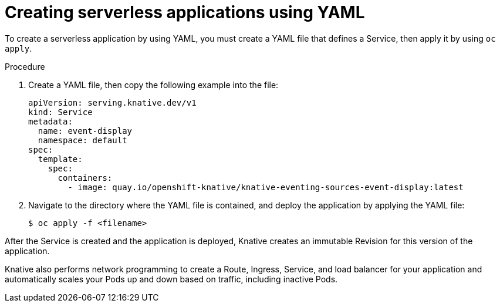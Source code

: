 // Module included in the following assemblies:
//
// serverless/serving-creating-managing-apps.adoc

[id="creating-serverless-apps-yaml_{context}"]
= Creating serverless applications using YAML

To create a serverless application by using YAML, you must create a YAML file that defines a Service, then apply it by using `oc apply`.

.Procedure

. Create a YAML file, then copy the following example into the file:
+

[source,yaml]
----
apiVersion: serving.knative.dev/v1
kind: Service
metadata:
  name: event-display
  namespace: default
spec:
  template:
    spec:
      containers:
        - image: quay.io/openshift-knative/knative-eventing-sources-event-display:latest
----

. Navigate to the directory where the YAML file is contained, and deploy the application by applying the YAML file:
+

[source,terminal]
----
$ oc apply -f <filename>
----

After the Service is created and the application is deployed, Knative creates an immutable Revision for this version of the application.

Knative also performs network programming to create a Route, Ingress, Service, and load balancer for your application and automatically scales your Pods up and down based on traffic, including inactive Pods.
